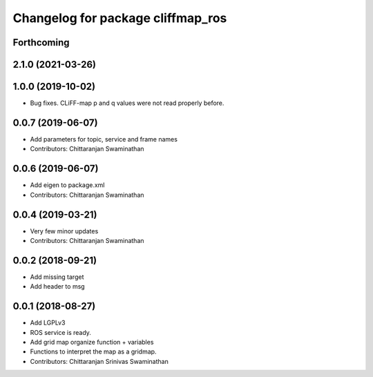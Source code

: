 ^^^^^^^^^^^^^^^^^^^^^^^^^^^^^^^^^^
Changelog for package cliffmap_ros
^^^^^^^^^^^^^^^^^^^^^^^^^^^^^^^^^^

Forthcoming
-----------

2.1.0 (2021-03-26)
------------------

1.0.0 (2019-10-02)
------------------
* Bug fixes. CLiFF-map p and q values were not read properly before.

0.0.7 (2019-06-07)
------------------
* Add parameters for topic, service and frame names
* Contributors: Chittaranjan Swaminathan

0.0.6 (2019-06-07)
------------------
* Add eigen to package.xml
* Contributors: Chittaranjan Swaminathan

0.0.4 (2019-03-21)
------------------
* Very few minor updates
* Contributors: Chittaranjan Swaminathan

0.0.2 (2018-09-21)
------------------
* Add missing target
* Add header to msg

0.0.1 (2018-08-27)
------------------
* Add LGPLv3
* ROS service is ready.
* Add grid map organize function + variables
* Functions to interpret the map as a gridmap.
* Contributors: Chittaranjan Srinivas Swaminathan
